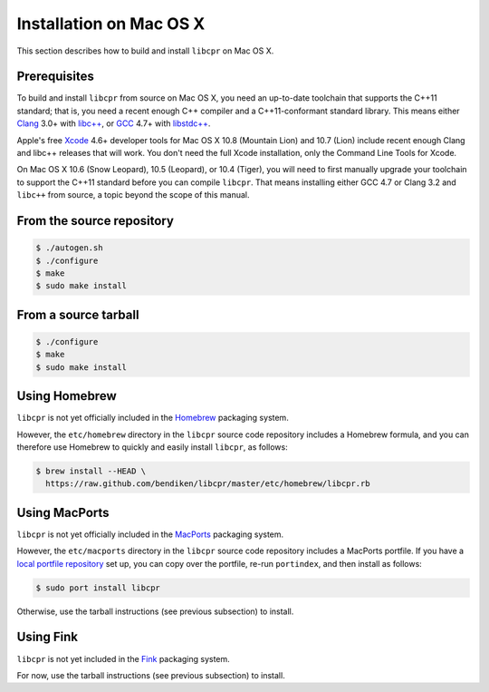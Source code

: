 .. index:: pair: installation; Mac OS X

Installation on Mac OS X
========================

This section describes how to build and install ``libcpr`` on Mac OS X.

Prerequisites
-------------

To build and install ``libcpr`` from source on Mac OS X, you need an
up-to-date toolchain that supports the C++11 standard; that is, you need a
recent enough C++ compiler and a C++11-conformant standard library. This
means either `Clang`_ 3.0+ with `libc++`_, or `GCC`_ 4.7+ with
`libstdc++`_.

Apple's free `Xcode`_ 4.6+ developer tools for Mac OS X 10.8 (Mountain
Lion) and 10.7 (Lion) include recent enough Clang and libc++ releases that
will work. You don't need the full Xcode installation, only the Command Line
Tools for Xcode.

On Mac OS X 10.6 (Snow Leopard), 10.5 (Leopard), or 10.4 (Tiger), you will
need to first manually upgrade your toolchain to support the C++11 standard
before you can compile ``libcpr``. That means installing either GCC 4.7 or
Clang 3.2 and ``libc++`` from source, a topic beyond the scope of this
manual.

.. _Clang:     http://clang.llvm.org/
.. _libc++:    http://libcxx.llvm.org/
.. _GCC:       http://gcc.gnu.org/
.. _libstdc++: http://gcc.gnu.org/libstdc++/
.. _Xcode:     http://developer.apple.com/downloads

From the source repository
--------------------------

.. code-block:: bash

   $ ./autogen.sh
   $ ./configure
   $ make
   $ sudo make install

From a source tarball
---------------------

.. code-block:: bash

   $ ./configure
   $ make
   $ sudo make install

Using Homebrew
--------------

``libcpr`` is not yet officially included in the `Homebrew`_ packaging system.

However, the ``etc/homebrew`` directory in the ``libcpr`` source code
repository includes a Homebrew formula, and you can therefore use Homebrew
to quickly and easily install ``libcpr``, as follows:

.. code-block:: bash

   $ brew install --HEAD \
     https://raw.github.com/bendiken/libcpr/master/etc/homebrew/libcpr.rb

.. _Homebrew: http://mxcl.github.com/homebrew/

Using MacPorts
--------------

``libcpr`` is not yet officially included in the `MacPorts`_ packaging system.

However, the ``etc/macports`` directory in the ``libcpr`` source code
repository includes a MacPorts portfile. If you have a `local portfile
repository`__ set up, you can copy over the portfile, re-run ``portindex``,
and then install as follows:

.. code-block:: bash

   $ sudo port install libcpr

Otherwise, use the tarball instructions (see previous subsection) to install.

.. _MacPorts: http://www.macports.org/
.. __: http://guide.macports.org/chunked/development.local-repositories.html

Using Fink
----------

``libcpr`` is not yet included in the `Fink`_ packaging system.

For now, use the tarball instructions (see previous subsection) to install.

.. _Fink: http://www.finkproject.org/
